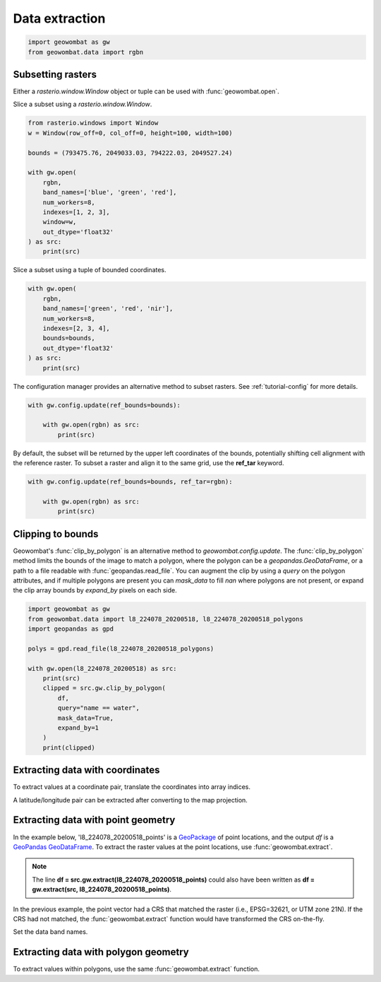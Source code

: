.. _extraction:

Data extraction
===============

.. code:: python

    import geowombat as gw
    from geowombat.data import rgbn

Subsetting rasters
------------------

Either a `rasterio.window.Window` object or tuple can be used with :func:`geowombat.open`.

Slice a subset using a `rasterio.window.Window`.

.. code:: python

    from rasterio.windows import Window
    w = Window(row_off=0, col_off=0, height=100, width=100)

    bounds = (793475.76, 2049033.03, 794222.03, 2049527.24)

    with gw.open(
        rgbn,
        band_names=['blue', 'green', 'red'],
        num_workers=8,
        indexes=[1, 2, 3],
        window=w,
        out_dtype='float32'
    ) as src:
        print(src)

Slice a subset using a tuple of bounded coordinates.

.. code:: python

    with gw.open(
        rgbn,
        band_names=['green', 'red', 'nir'],
        num_workers=8,
        indexes=[2, 3, 4],
        bounds=bounds,
        out_dtype='float32'
    ) as src:
        print(src)

The configuration manager provides an alternative method to subset rasters. See :ref:`tutorial-config` for more details.

.. code:: python

    with gw.config.update(ref_bounds=bounds):

        with gw.open(rgbn) as src:
            print(src)

By default, the subset will be returned by the upper left coordinates of the bounds, potentially shifting cell alignment with the reference raster. To subset a raster and align it to the same grid, use the **ref_tar** keyword.

.. code:: python

    with gw.config.update(ref_bounds=bounds, ref_tar=rgbn):

        with gw.open(rgbn) as src:
            print(src)

Clipping to bounds
------------------

Geowombat's :func:`clip_by_polygon` is an alternative method to `geowombat.config.update`. The
:func:`clip_by_polygon` method limits the bounds of the image to match a polygon, where the polygon
can be a `geopandas.GeoDataFrame`, or a path to a file readable with :func:`geopandas.read_file`.
You can augment the clip by using a `query` on the polygon attributes, and if multiple polygons
are present you can `mask_data` to fill `nan` where polygons are not present, or expand the clip
array bounds by `expand_by` pixels on each side.

.. code:: python

    import geowombat as gw
    from geowombat.data import l8_224078_20200518, l8_224078_20200518_polygons
    import geopandas as gpd

    polys = gpd.read_file(l8_224078_20200518_polygons)

    with gw.open(l8_224078_20200518) as src:
        print(src)
        clipped = src.gw.clip_by_polygon(
            df,
            query="name == water",
            mask_data=True,
            expand_by=1
        )
        print(clipped)

Extracting data with coordinates
--------------------------------

To extract values at a coordinate pair, translate the coordinates into array indices.

.. ipython:: python

    import geowombat as gw
    from geowombat.data import l8_224078_20200518

    # Coordinates in map projection units
    y, x = -2823031.15, 761592.60

    with gw.open(l8_224078_20200518) as src:
        # Transform the map coordinates to data indices
        j, i = gw.coords_to_indices(x, y, src)
        data = src[:, i, j].data.compute()

    print(data.flatten())

A latitude/longitude pair can be extracted after converting to the map projection.

.. ipython:: python

    import geowombat as gw
    from geowombat.data import l8_224078_20200518

    # Coordinates in latitude/longitude
    lat, lon = -25.50142964, -54.39756038

    with gw.open(l8_224078_20200518) as src:
        # Transform the coordinates to map units
        x, y = gw.lonlat_to_xy(lon, lat, src)
        # Transform the map coordinates to data indices
        j, i = gw.coords_to_indices(x, y, src)
        data = src[:, i, j].data.compute()

    print(data.flatten())

Extracting data with point geometry
-----------------------------------

In the example below, 'l8_224078_20200518_points' is a `GeoPackage <https://www.geopackage.org/>`_ of point locations, and the output `df` is a `GeoPandas GeoDataFrame <https://geopandas.org/docs/reference/api/geopandas.GeoDataFrame.html?highlight=geodataframe#geopandas.GeoDataFrame>`_. To extract the raster values at the point locations, use :func:`geowombat.extract`.

.. ipython:: python

    import geowombat as gw
    from geowombat.data import l8_224078_20200518, l8_224078_20200518_points

    with gw.open(l8_224078_20200518) as src:
        df = src.gw.extract(l8_224078_20200518_points)

    print(df)

.. note::

    The line **df = src.gw.extract(l8_224078_20200518_points)** could also have been written as **df = gw.extract(src, l8_224078_20200518_points)**.

In the previous example, the point vector had a CRS that matched the raster (i.e., EPSG=32621, or UTM zone 21N). If the CRS had not matched, the :func:`geowombat.extract` function would have transformed the CRS on-the-fly.

.. ipython:: python

    import geowombat as gw
    from geowombat.data import l8_224078_20200518, l8_224078_20200518_points
    import geopandas as gpd

    point_df = gpd.read_file(l8_224078_20200518_points)
    print(point_df.crs)

    # Transform the CRS to WGS84 lat/lon
    point_df = point_df.to_crs('epsg:4326')
    print(point_df.crs)

    with gw.open(l8_224078_20200518) as src:
        df = src.gw.extract(point_df)

    print(df)

Set the data band names.

.. ipython:: python

    import geowombat as gw
    from geowombat.data import l8_224078_20200518, l8_224078_20200518_points

    with gw.config.update(sensor='bgr'):
        with gw.open(l8_224078_20200518) as src:
            df = src.gw.extract(l8_224078_20200518_points,
                                band_names=src.band.values.tolist())

    print(df)

Extracting data with polygon geometry
-------------------------------------

To extract values within polygons, use the same :func:`geowombat.extract` function.

.. ipython:: python

    from geowombat.data import l8_224078_20200518, l8_224078_20200518_polygons

    with gw.config.update(sensor='bgr'):
        with gw.open(l8_224078_20200518) as src:
            df = src.gw.extract(
                l8_224078_20200518_polygons,
                band_names=src.band.values.tolist()
            )

    print(df)
